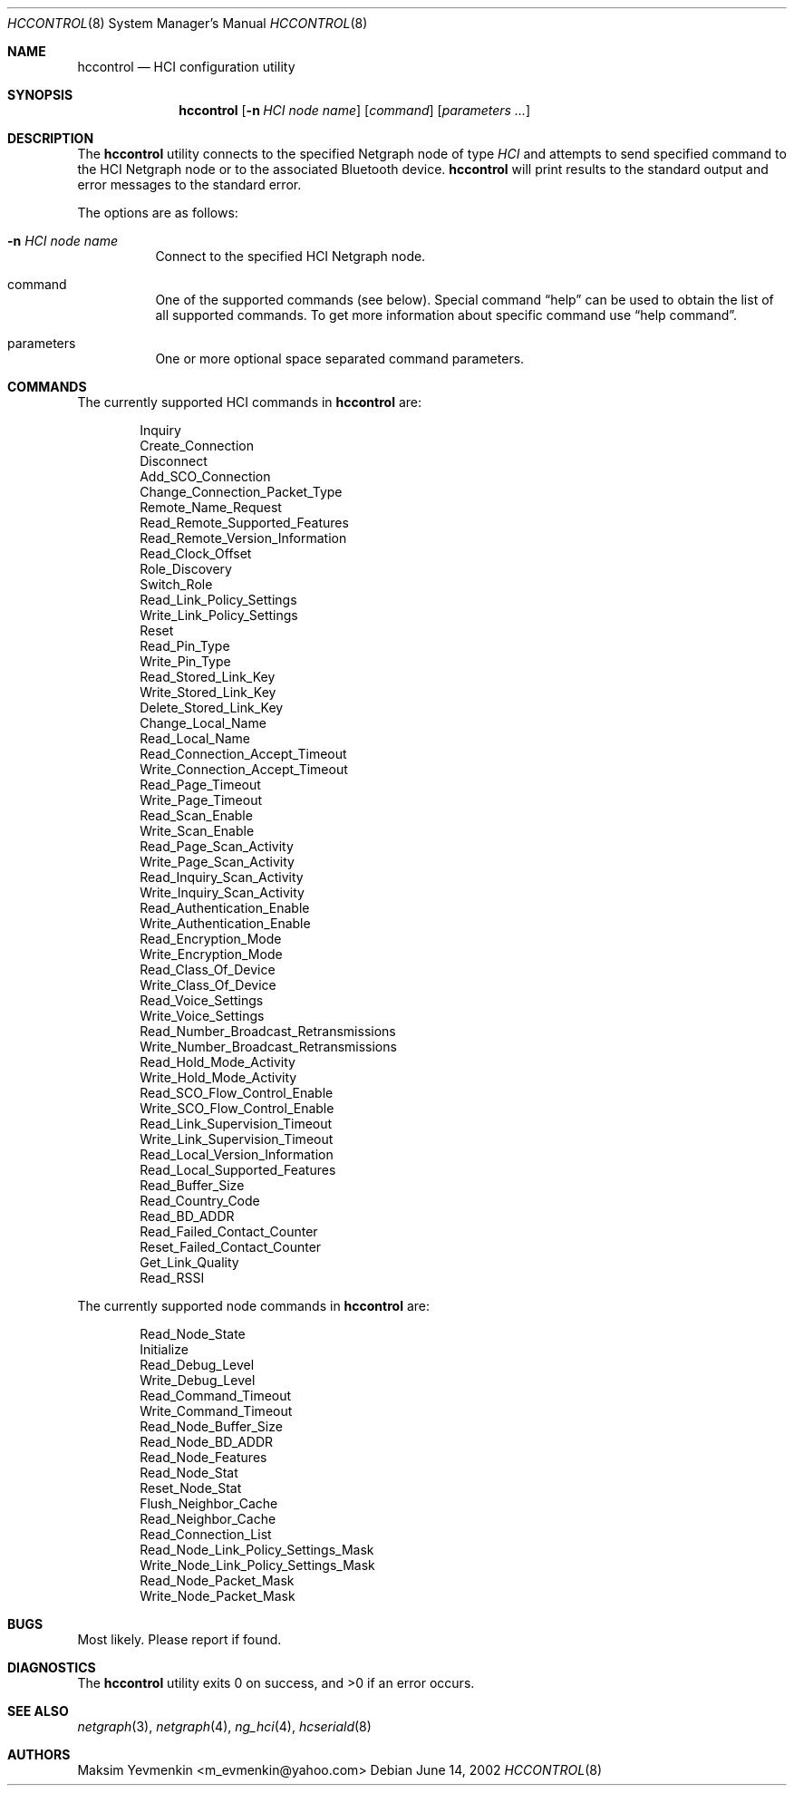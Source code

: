 .\" hccontrol.8
.\" 
.\" Copyright (c) 2001-2002 Maksim Yevmenkin <m_evmenkin@yahoo.com>
.\" All rights reserved.
.\" 
.\" Redistribution and use in source and binary forms, with or without
.\" modification, are permitted provided that the following conditions
.\" are met:
.\" 1. Redistributions of source code must retain the above copyright
.\"    notice, this list of conditions and the following disclaimer.
.\" 2. Redistributions in binary form must reproduce the above copyright
.\"    notice, this list of conditions and the following disclaimer in the
.\"    documentation and/or other materials provided with the distribution.
.\" 
.\" THIS SOFTWARE IS PROVIDED BY THE AUTHOR AND CONTRIBUTORS ``AS IS'' AND
.\" ANY EXPRESS OR IMPLIED WARRANTIES, INCLUDING, BUT NOT LIMITED TO, THE
.\" IMPLIED WARRANTIES OF MERCHANTABILITY AND FITNESS FOR A PARTICULAR PURPOSE
.\" ARE DISCLAIMED. IN NO EVENT SHALL THE AUTHOR OR CONTRIBUTORS BE LIABLE
.\" FOR ANY DIRECT, INDIRECT, INCIDENTAL, SPECIAL, EXEMPLARY, OR CONSEQUENTIAL
.\" DAMAGES (INCLUDING, BUT NOT LIMITED TO, PROCUREMENT OF SUBSTITUTE GOODS
.\" OR SERVICES; LOSS OF USE, DATA, OR PROFITS; OR BUSINESS INTERRUPTION)
.\" HOWEVER CAUSED AND ON ANY THEORY OF LIABILITY, WHETHER IN CONTRACT, STRICT
.\" LIABILITY, OR TORT (INCLUDING NEGLIGENCE OR OTHERWISE) ARISING IN ANY WAY
.\" OUT OF THE USE OF THIS SOFTWARE, EVEN IF ADVISED OF THE POSSIBILITY OF
.\" SUCH DAMAGE.
.\" 
.\" $Id: hccontrol.8,v 1.8 2002/11/12 22:33:17 max Exp $
.\" $FreeBSD$
.Dd June 14, 2002
.Dt HCCONTROL 8
.Os
.Sh NAME
.Nm hccontrol
.Nd HCI configuration utility
.Sh SYNOPSIS
.Nm
.Op Fl n Ar HCI node name
.Op Ar command 
.Op Ar parameters ...
.Sh DESCRIPTION
The
.Nm
utility connects to the specified Netgraph node of type
.Em HCI
and attempts to send specified command to the HCI Netgraph node or to the 
associated Bluetooth device.
.Nm
will print results to the standard output and error messages to 
the standard error.
.Pp
The options are as follows:
.Bl -tag -width indent
.It Fl n Ar HCI node name
Connect to the specified HCI Netgraph node.
.It command
One of the supported commands (see below). Special command 
.Dq help
can be used to obtain the list of all supported commands. To get more
information about specific command use
.Dq help command .
.It parameters
One or more optional space separated command parameters.
.El
.Sh COMMANDS
The currently supported HCI commands in
.Nm
are:
.Pp
.Bd -literal -offset indent -compact
Inquiry
Create_Connection
Disconnect
Add_SCO_Connection
Change_Connection_Packet_Type
Remote_Name_Request
Read_Remote_Supported_Features
Read_Remote_Version_Information
Read_Clock_Offset
Role_Discovery
Switch_Role
Read_Link_Policy_Settings
Write_Link_Policy_Settings
Reset
Read_Pin_Type
Write_Pin_Type
Read_Stored_Link_Key
Write_Stored_Link_Key
Delete_Stored_Link_Key
Change_Local_Name
Read_Local_Name
Read_Connection_Accept_Timeout
Write_Connection_Accept_Timeout
Read_Page_Timeout
Write_Page_Timeout
Read_Scan_Enable
Write_Scan_Enable
Read_Page_Scan_Activity
Write_Page_Scan_Activity
Read_Inquiry_Scan_Activity
Write_Inquiry_Scan_Activity
Read_Authentication_Enable
Write_Authentication_Enable
Read_Encryption_Mode
Write_Encryption_Mode
Read_Class_Of_Device
Write_Class_Of_Device
Read_Voice_Settings
Write_Voice_Settings
Read_Number_Broadcast_Retransmissions
Write_Number_Broadcast_Retransmissions
Read_Hold_Mode_Activity
Write_Hold_Mode_Activity
Read_SCO_Flow_Control_Enable
Write_SCO_Flow_Control_Enable
Read_Link_Supervision_Timeout
Write_Link_Supervision_Timeout
Read_Local_Version_Information
Read_Local_Supported_Features
Read_Buffer_Size
Read_Country_Code
Read_BD_ADDR
Read_Failed_Contact_Counter
Reset_Failed_Contact_Counter
Get_Link_Quality
Read_RSSI
.Ed
.Pp
The currently supported node commands in
.Nm
are:
.Pp
.Bd -literal -offset indent -compact
Read_Node_State
Initialize
Read_Debug_Level
Write_Debug_Level
Read_Command_Timeout
Write_Command_Timeout
Read_Node_Buffer_Size
Read_Node_BD_ADDR
Read_Node_Features
Read_Node_Stat
Reset_Node_Stat
Flush_Neighbor_Cache
Read_Neighbor_Cache
Read_Connection_List
Read_Node_Link_Policy_Settings_Mask
Write_Node_Link_Policy_Settings_Mask
Read_Node_Packet_Mask
Write_Node_Packet_Mask
.Ed
.Pp
.Sh BUGS
Most likely. Please report if found.
.Sh DIAGNOSTICS
.Ex -std
.Sh SEE ALSO
.Xr netgraph 3 ,
.Xr netgraph 4 ,
.Xr ng_hci 4 ,
.Xr hcseriald 8
.Sh AUTHORS
.An Maksim Yevmenkin Aq m_evmenkin@yahoo.com
